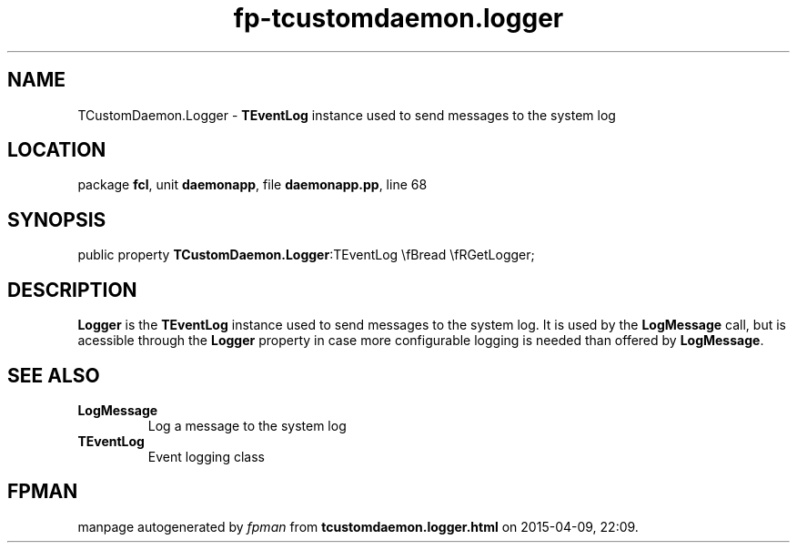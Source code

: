 .\" file autogenerated by fpman
.TH "fp-tcustomdaemon.logger" 3 "2014-03-14" "fpman" "Free Pascal Programmer's Manual"
.SH NAME
TCustomDaemon.Logger - \fBTEventLog\fR instance used to send messages to the system log
.SH LOCATION
package \fBfcl\fR, unit \fBdaemonapp\fR, file \fBdaemonapp.pp\fR, line 68
.SH SYNOPSIS
public property  \fBTCustomDaemon.Logger\fR:TEventLog \\fBread \\fRGetLogger;
.SH DESCRIPTION
\fBLogger\fR is the \fBTEventLog\fR instance used to send messages to the system log. It is used by the \fBLogMessage\fR call, but is acessible through the \fBLogger\fR property in case more configurable logging is needed than offered by \fBLogMessage\fR.


.SH SEE ALSO
.TP
.B LogMessage
Log a message to the system log
.TP
.B TEventLog
Event logging class

.SH FPMAN
manpage autogenerated by \fIfpman\fR from \fBtcustomdaemon.logger.html\fR on 2015-04-09, 22:09.

